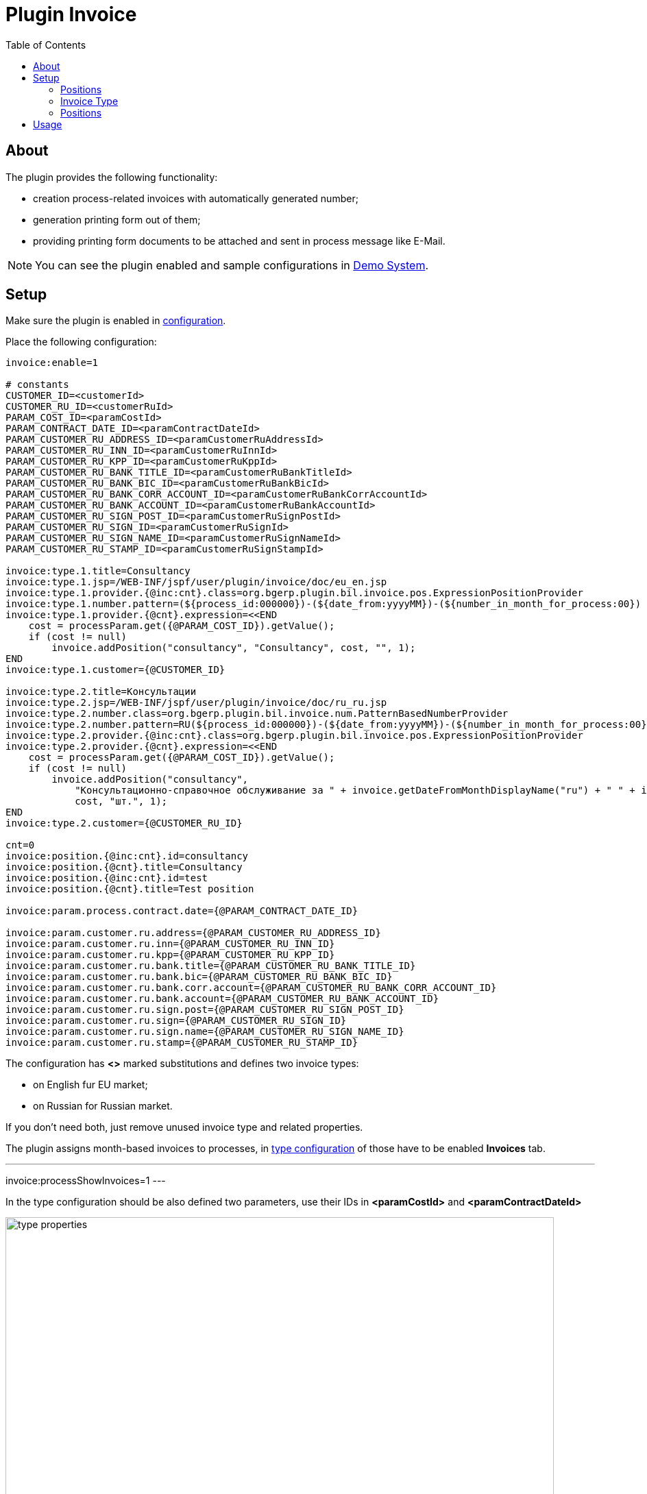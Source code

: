 = Plugin Invoice
:toc:

[[about]]
== About
The plugin provides the following functionality:
[square]
* creation process-related invoices with automatically generated number;
* generation printing form out of them;
* providing printing form documents to be attached and sent in process message like E-Mail.

NOTE: You can see the plugin enabled and sample configurations in <<../../../kernel/install.adoc#demo, Demo System>>.

[[setup]]
== Setup
Make sure the plugin is enabled in <<../../../kernel/setup.adoc#config, configuration>>.

Place the following configuration:
[source]
----
invoice:enable=1

# constants
CUSTOMER_ID=<customerId>
CUSTOMER_RU_ID=<customerRuId>
PARAM_COST_ID=<paramCostId>
PARAM_CONTRACT_DATE_ID=<paramContractDateId>
PARAM_CUSTOMER_RU_ADDRESS_ID=<paramCustomerRuAddressId>
PARAM_CUSTOMER_RU_INN_ID=<paramCustomerRuInnId>
PARAM_CUSTOMER_RU_KPP_ID=<paramCustomerRuKppId>
PARAM_CUSTOMER_RU_BANK_TITLE_ID=<paramCustomerRuBankTitleId>
PARAM_CUSTOMER_RU_BANK_BIC_ID=<paramCustomerRuBankBicId>
PARAM_CUSTOMER_RU_BANK_CORR_ACCOUNT_ID=<paramCustomerRuBankCorrAccountId>
PARAM_CUSTOMER_RU_BANK_ACCOUNT_ID=<paramCustomerRuBankAccountId>
PARAM_CUSTOMER_RU_SIGN_POST_ID=<paramCustomerRuSignPostId>
PARAM_CUSTOMER_RU_SIGN_ID=<paramCustomerRuSignId>
PARAM_CUSTOMER_RU_SIGN_NAME_ID=<paramCustomerRuSignNameId>
PARAM_CUSTOMER_RU_STAMP_ID=<paramCustomerRuSignStampId>

invoice:type.1.title=Consultancy
invoice:type.1.jsp=/WEB-INF/jspf/user/plugin/invoice/doc/eu_en.jsp
invoice:type.1.provider.{@inc:cnt}.class=org.bgerp.plugin.bil.invoice.pos.ExpressionPositionProvider
invoice:type.1.number.pattern=(${process_id:000000})-(${date_from:yyyyMM})-(${number_in_month_for_process:00})
invoice:type.1.provider.{@cnt}.expression=<<END
    cost = processParam.get({@PARAM_COST_ID}).getValue();
    if (cost != null)
        invoice.addPosition("consultancy", "Consultancy", cost, "", 1);
END
invoice:type.1.customer={@CUSTOMER_ID}

invoice:type.2.title=Консультации
invoice:type.2.jsp=/WEB-INF/jspf/user/plugin/invoice/doc/ru_ru.jsp
invoice:type.2.number.class=org.bgerp.plugin.bil.invoice.num.PatternBasedNumberProvider
invoice:type.2.number.pattern=RU(${process_id:000000})-(${date_from:yyyyMM})-(${number_in_month_for_process:00})
invoice:type.2.provider.{@inc:cnt}.class=org.bgerp.plugin.bil.invoice.pos.ExpressionPositionProvider
invoice:type.2.provider.{@cnt}.expression=<<END
    cost = processParam.get({@PARAM_COST_ID}).getValue();
    if (cost != null)
        invoice.addPosition("consultancy",
            "Консультационно-справочное обслуживание за " + invoice.getDateFromMonthDisplayName("ru") + " " + invoice.getDateFromYear() + " г.",
            cost, "шт.", 1);
END
invoice:type.2.customer={@CUSTOMER_RU_ID}

cnt=0
invoice:position.{@inc:cnt}.id=consultancy
invoice:position.{@cnt}.title=Consultancy
invoice:position.{@inc:cnt}.id=test
invoice:position.{@cnt}.title=Test position

invoice:param.process.contract.date={@PARAM_CONTRACT_DATE_ID}

invoice:param.customer.ru.address={@PARAM_CUSTOMER_RU_ADDRESS_ID}
invoice:param.customer.ru.inn={@PARAM_CUSTOMER_RU_INN_ID}
invoice:param.customer.ru.kpp={@PARAM_CUSTOMER_RU_KPP_ID}
invoice:param.customer.ru.bank.title={@PARAM_CUSTOMER_RU_BANK_TITLE_ID}
invoice:param.customer.ru.bank.bic={@PARAM_CUSTOMER_RU_BANK_BIC_ID}
invoice:param.customer.ru.bank.corr.account={@PARAM_CUSTOMER_RU_BANK_CORR_ACCOUNT_ID}
invoice:param.customer.ru.bank.account={@PARAM_CUSTOMER_RU_BANK_ACCOUNT_ID}
invoice:param.customer.ru.sign.post={@PARAM_CUSTOMER_RU_SIGN_POST_ID}
invoice:param.customer.ru.sign={@PARAM_CUSTOMER_RU_SIGN_ID}
invoice:param.customer.ru.sign.name={@PARAM_CUSTOMER_RU_SIGN_NAME_ID}
invoice:param.customer.ru.stamp={@PARAM_CUSTOMER_RU_STAMP_ID}
----

The configuration has *<>* marked substitutions and defines two invoice types:
[square]
* on English fur EU market;
* on Russian for Russian market.

If you don't need both, just remove unused invoice type and related properties.

The plugin assigns month-based invoices to processes, in <<../../../kernel/process/index.adoc#type-config, type configuration>> of those have to be enabled *Invoices* tab.
[square]
---
invoice:processShowInvoices=1
---

In the type configuration should be also defined two parameters, use their IDs in *<paramCostId>* and *<paramContractDateId>*

image::_res/type_properties.png[width="800px"]

Detailed explanation of configuration properties is given below.

[[setup-position]]
=== Positions
Invoice positions contain amount information, any possible positions is defined in configuration.

[source]
----
invoice:position.{@inc:cnt}.id=<posId>
invoice:position.{@cnt}.title=<posTitle>
----

Where:
[square]
* *<posId>* - unique lowercase string for position's identification
* *<posTitle>* -title.

[[setup-type]]
=== Invoice Type
Invoice are divided to types, each of those is defined in configuration as:

[source]
----
invoice:type.<id>.title=<title>
invoice:type.<id>.jsp=<jspPath>
invoice:type.<id>.customer=<customerId>
----

[square]
* *<id>* - unique type numeric ID, must not be changed after beginning of using it
* *<title>* - type title
* *<jspPath>* - path to JSP for generation of printing form, built-in values:
** /WEB-INF/jspf/user/plugin/invoice/doc/eu_en.jsp
** /WEB-INF/jspf/user/plugin/invoice/doc/ru_ru.jsp
* *<customerId>*  - customer ID, which parameters are used for generation of printing forms.

image::_res/customer_ru.png[width="800px"]

[[setup-type-numeration]]
==== Numeration
Each invoice gets an unique number when generated, that can be configured:

[source]
----
invoice:type.<id>.number.class=<numberClass>
invoice:type.<id>.number.pattern=<patternNumber>
----

[square]
* *<numberClass>* - Java class implementing javadoc:org.bgerp.plugin.bil.invoice.num.NumberProvider[], javadoc:org.bgerp.plugin.bil.invoice.num.PatternBasedNumberProvider[] does pattern-based numeration.
* *<patternNumber>* - numeration pattern for *PatternBasedNumberProvider*, supports the following macros:
** *(${process_id:000000})* - process ID zero-padded from left for a needed length, this case to 6 digits;
** *(${date_from:yyyyMM})* - first date of the invoice month formatted using date format.
** *(${number_in_month_for_process:00})* - sequential invoice number for a given process, also zero-padded from left.

[[setup-type-position]]
=== Positions
For adding <<setup-position, positions>> to a generated invoice are charged position providers.

[source]
----
invoice:type.<id>.provider.{@inc:cnt}.class=<providerClass>
invoice:type.<id>.provider.{@cnt}.expression=<jexlExpression>
----

[square]
* *<providerClass>* - Java class implementing javadoc:org.bgerp.plugin.bil.invoice.pos.PositionProvider[], javadoc:org.bgerp.plugin.bil.invoice.pos.ExpressionPositionProvider[] executed JEXL script for adding positions;
* *<jexlExpression>* - <<../../../kernel/extension.adoc#jexl, JEXL>> expression with additional objects:
** *invoice* invoice object of javadoc:org.bgerp.plugin.bil.invoice.model.Invoice[]
** *process* invoice process javadoc:ru.bgcrm.model.process.Process[]
** *processParam* process parameters map, result of *parameters* method in javadoc:ru.bgcrm.dao.ParamValueDAO[]

[[usage]]
== Usage
On the screen below is shown process card with activated plugin.

image::_res/process_invoice_table.png[width="800px"]

Clicking on the invoice's number opens generated HTML printing form.

image::_res/process_invoice_form.png[width="800px"]

To generate a new invoice, press *Add* button, select required month and invoice type.

image::_res/process_invoice_create_1.png[width="800px"]

After correct generated positions list and create. The positions list may be edited after creation using popup menu.

image::_res/process_invoice_popup_menu.png[width="800px"]

The menu provides also items to mark invoices paid / unpaid or delete them.

HTML printing forms of invoices are offered to be attached to messages.

image::_res/process_invoice_attachment.png[width="800px"]
